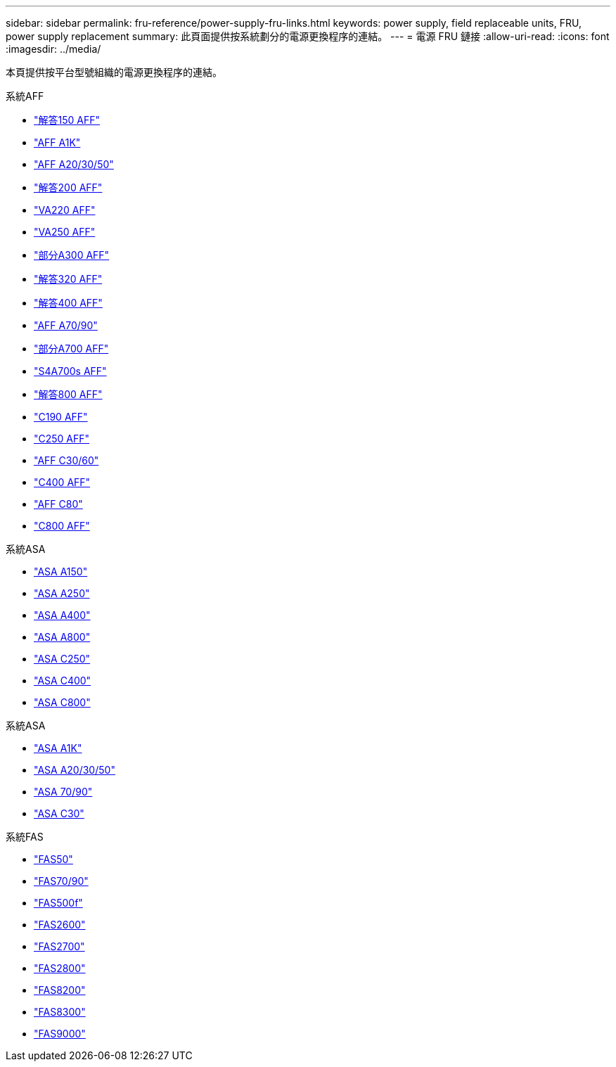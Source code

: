 ---
sidebar: sidebar 
permalink: fru-reference/power-supply-fru-links.html 
keywords: power supply, field replaceable units, FRU, power supply replacement 
summary: 此頁面提供按系統劃分的電源更換程序的連結。 
---
= 電源 FRU 鏈接
:allow-uri-read: 
:icons: font
:imagesdir: ../media/


[role="lead"]
本頁提供按平台型號組織的電源更換程序的連結。

[role="tabbed-block"]
====
.系統AFF
--
* link:../a150/power-supply-swap-out.html["解答150 AFF"^]
* link:../a1k/power-supply-replace.html["AFF A1K"^]
* link:../a20-30-50/power-supply-replace.html["AFF A20/30/50"^]
* link:../a200/power-supply-swap-out.html["解答200 AFF"^]
* link:../a220/power-supply-swap-out.html["VA220 AFF"^]
* link:../a250/power-supply-replace.html["VA250 AFF"^]
* link:../a300/power-supply-swap-out.html["部分A300 AFF"^]
* link:../a320/power-supply-replace.html["解答320 AFF"^]
* link:../a400/power-supply-replace.html["解答400 AFF"^]
* link:../a70-90/power-supply-replace.html["AFF A70/90"^]
* link:../a700/power-supply-swap-out.html["部分A700 AFF"^]
* link:../a700s/power-supply-swap-out.html["S4A700s AFF"^]
* link:../a800/power-supply-replace.html["解答800 AFF"^]
* link:../c190/power-supply-swap-out.html["C190 AFF"^]
* link:../c250/power-supply-replace.html["C250 AFF"^]
* link:../c30-60/power-supply-replace.html["AFF C30/60"^]
* link:../c400/power-supply-replace.html["C400 AFF"^]
* link:../c80/power-supply-replace.html["AFF C80"^]
* link:../c800/power-supply-replace.html["C800 AFF"^]


--
.系統ASA
--
* link:../asa150/power-supply-swap-out.html["ASA A150"^]
* link:../asa250/power-supply-replace.html["ASA A250"^]
* link:../asa400/power-supply-replace.html["ASA A400"^]
* link:../asa800/power-supply-replace.html["ASA A800"^]
* link:../asa-c250/power-supply-replace.html["ASA C250"^]
* link:../asa-c400/power-supply-replace.html["ASA C400"^]
* link:../asa-c800/power-supply-replace.html["ASA C800"^]


--
.系統ASA
--
* link:../asa-r2-a1k/power-supply-replace.html["ASA A1K"^]
* link:../asa-r2-a20-30-50/power-supply-replace.html["ASA A20/30/50"^]
* link:../asa-r2-70-90/power-supply-replace.html["ASA 70/90"^]
* link:../asa-r2-c30/power-supply-replace.html["ASA C30"^]


--
.系統FAS
--
* link:../fas50/power-supply-replace.html["FAS50"^]
* link:../fas-70-90/power-supply-replace.html["FAS70/90"^]
* link:../fas500f/power-supply-replace.html["FAS500f"^]
* link:../fas2600/power-supply-swap-out.html["FAS2600"^]
* link:../fas2700/power-supply-swap-out.html["FAS2700"^]
* link:../fas2800/power-supply-swap-out.html["FAS2800"^]
* link:../fas8200/power-supply-swap-out.html["FAS8200"^]
* link:../fas8300/power-supply-replace.html["FAS8300"^]
* link:../fas9000/power-supply-swap-out.html["FAS9000"^]


--
====